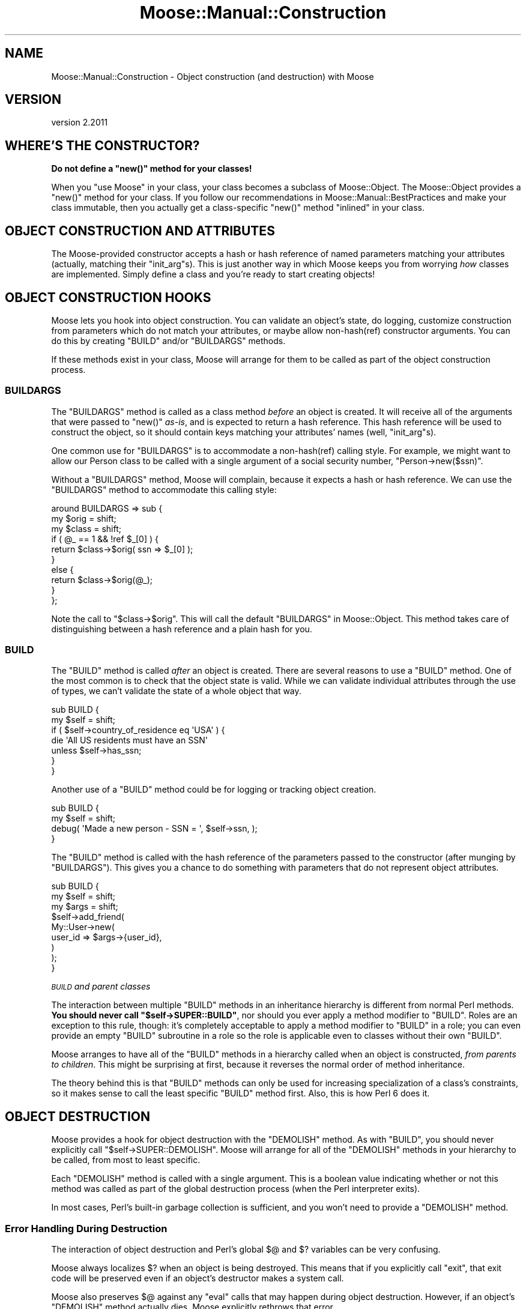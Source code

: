 .\" Automatically generated by Pod::Man 4.09 (Pod::Simple 3.35)
.\"
.\" Standard preamble:
.\" ========================================================================
.de Sp \" Vertical space (when we can't use .PP)
.if t .sp .5v
.if n .sp
..
.de Vb \" Begin verbatim text
.ft CW
.nf
.ne \\$1
..
.de Ve \" End verbatim text
.ft R
.fi
..
.\" Set up some character translations and predefined strings.  \*(-- will
.\" give an unbreakable dash, \*(PI will give pi, \*(L" will give a left
.\" double quote, and \*(R" will give a right double quote.  \*(C+ will
.\" give a nicer C++.  Capital omega is used to do unbreakable dashes and
.\" therefore won't be available.  \*(C` and \*(C' expand to `' in nroff,
.\" nothing in troff, for use with C<>.
.tr \(*W-
.ds C+ C\v'-.1v'\h'-1p'\s-2+\h'-1p'+\s0\v'.1v'\h'-1p'
.ie n \{\
.    ds -- \(*W-
.    ds PI pi
.    if (\n(.H=4u)&(1m=24u) .ds -- \(*W\h'-12u'\(*W\h'-12u'-\" diablo 10 pitch
.    if (\n(.H=4u)&(1m=20u) .ds -- \(*W\h'-12u'\(*W\h'-8u'-\"  diablo 12 pitch
.    ds L" ""
.    ds R" ""
.    ds C` ""
.    ds C' ""
'br\}
.el\{\
.    ds -- \|\(em\|
.    ds PI \(*p
.    ds L" ``
.    ds R" ''
.    ds C`
.    ds C'
'br\}
.\"
.\" Escape single quotes in literal strings from groff's Unicode transform.
.ie \n(.g .ds Aq \(aq
.el       .ds Aq '
.\"
.\" If the F register is >0, we'll generate index entries on stderr for
.\" titles (.TH), headers (.SH), subsections (.SS), items (.Ip), and index
.\" entries marked with X<> in POD.  Of course, you'll have to process the
.\" output yourself in some meaningful fashion.
.\"
.\" Avoid warning from groff about undefined register 'F'.
.de IX
..
.if !\nF .nr F 0
.if \nF>0 \{\
.    de IX
.    tm Index:\\$1\t\\n%\t"\\$2"
..
.    if !\nF==2 \{\
.        nr % 0
.        nr F 2
.    \}
.\}
.\" ========================================================================
.\"
.IX Title "Moose::Manual::Construction 3"
.TH Moose::Manual::Construction 3 "2018-05-16" "perl v5.26.2" "User Contributed Perl Documentation"
.\" For nroff, turn off justification.  Always turn off hyphenation; it makes
.\" way too many mistakes in technical documents.
.if n .ad l
.nh
.SH "NAME"
Moose::Manual::Construction \- Object construction (and destruction) with Moose
.SH "VERSION"
.IX Header "VERSION"
version 2.2011
.SH "WHERE'S THE CONSTRUCTOR?"
.IX Header "WHERE'S THE CONSTRUCTOR?"
\&\fBDo not define a \f(CB\*(C`new()\*(C'\fB method for your classes!\fR
.PP
When you \f(CW\*(C`use Moose\*(C'\fR in your class, your class becomes a subclass of
Moose::Object. The Moose::Object provides a \f(CW\*(C`new()\*(C'\fR method for your
class. If you follow our recommendations in Moose::Manual::BestPractices
and make your class immutable, then you actually get a class-specific \f(CW\*(C`new()\*(C'\fR
method \*(L"inlined\*(R" in your class.
.SH "OBJECT CONSTRUCTION AND ATTRIBUTES"
.IX Header "OBJECT CONSTRUCTION AND ATTRIBUTES"
The Moose-provided constructor accepts a hash or hash reference of
named parameters matching your attributes (actually, matching their
\&\f(CW\*(C`init_arg\*(C'\fRs). This is just another way in which Moose keeps you from
worrying \fIhow\fR classes are implemented. Simply define a class and
you're ready to start creating objects!
.SH "OBJECT CONSTRUCTION HOOKS"
.IX Header "OBJECT CONSTRUCTION HOOKS"
Moose lets you hook into object construction. You can validate an
object's state, do logging, customize construction from parameters which
do not match your attributes, or maybe allow non\-hash(ref) constructor
arguments. You can do this by creating \f(CW\*(C`BUILD\*(C'\fR and/or \f(CW\*(C`BUILDARGS\*(C'\fR
methods.
.PP
If these methods exist in your class, Moose will arrange for them to
be called as part of the object construction process.
.SS "\s-1BUILDARGS\s0"
.IX Subsection "BUILDARGS"
The \f(CW\*(C`BUILDARGS\*(C'\fR method is called as a class method \fIbefore\fR an
object is created. It will receive all of the arguments that were
passed to \f(CW\*(C`new()\*(C'\fR \fIas-is\fR, and is expected to return a hash
reference. This hash reference will be used to construct the object,
so it should contain keys matching your attributes' names (well,
\&\f(CW\*(C`init_arg\*(C'\fRs).
.PP
One common use for \f(CW\*(C`BUILDARGS\*(C'\fR is to accommodate a non\-hash(ref)
calling style. For example, we might want to allow our Person class to
be called with a single argument of a social security number, \f(CW\*(C`Person\->new($ssn)\*(C'\fR.
.PP
Without a \f(CW\*(C`BUILDARGS\*(C'\fR method, Moose will complain, because it expects
a hash or hash reference. We can use the \f(CW\*(C`BUILDARGS\*(C'\fR method to
accommodate this calling style:
.PP
.Vb 3
\&  around BUILDARGS => sub {
\&      my $orig  = shift;
\&      my $class = shift;
\&
\&      if ( @_ == 1 && !ref $_[0] ) {
\&          return $class\->$orig( ssn => $_[0] );
\&      }
\&      else {
\&          return $class\->$orig(@_);
\&      }
\&  };
.Ve
.PP
Note the call to \f(CW\*(C`$class\->$orig\*(C'\fR. This will call the default \f(CW\*(C`BUILDARGS\*(C'\fR
in Moose::Object. This method takes care of distinguishing between a hash
reference and a plain hash for you.
.SS "\s-1BUILD\s0"
.IX Subsection "BUILD"
The \f(CW\*(C`BUILD\*(C'\fR method is called \fIafter\fR an object is created. There are
several reasons to use a \f(CW\*(C`BUILD\*(C'\fR method. One of the most common is to
check that the object state is valid. While we can validate individual
attributes through the use of types, we can't validate the state of a
whole object that way.
.PP
.Vb 2
\&  sub BUILD {
\&      my $self = shift;
\&
\&      if ( $self\->country_of_residence eq \*(AqUSA\*(Aq ) {
\&          die \*(AqAll US residents must have an SSN\*(Aq
\&              unless $self\->has_ssn;
\&      }
\&  }
.Ve
.PP
Another use of a \f(CW\*(C`BUILD\*(C'\fR method could be for logging or tracking
object creation.
.PP
.Vb 2
\&  sub BUILD {
\&      my $self = shift;
\&
\&      debug( \*(AqMade a new person \- SSN = \*(Aq, $self\->ssn, );
\&  }
.Ve
.PP
The \f(CW\*(C`BUILD\*(C'\fR method is called with the hash reference of the parameters passed
to the constructor (after munging by \f(CW\*(C`BUILDARGS\*(C'\fR). This gives you a chance to
do something with parameters that do not represent object attributes.
.PP
.Vb 3
\&  sub BUILD {
\&      my $self = shift;
\&      my $args = shift;
\&
\&      $self\->add_friend(
\&          My::User\->new(
\&              user_id => $args\->{user_id},
\&          )
\&      );
\&  }
.Ve
.PP
\fI\s-1BUILD\s0 and parent classes\fR
.IX Subsection "BUILD and parent classes"
.PP
The interaction between multiple \f(CW\*(C`BUILD\*(C'\fR methods in an inheritance hierarchy
is different from normal Perl methods. \fBYou should never call \f(CB\*(C`$self\->SUPER::BUILD\*(C'\fB\fR, nor should you ever apply a method modifier to
\&\f(CW\*(C`BUILD\*(C'\fR. Roles are an exception to this rule, though: it's completely
acceptable to apply a method modifier to \f(CW\*(C`BUILD\*(C'\fR in a role; you can
even provide an empty \f(CW\*(C`BUILD\*(C'\fR subroutine in a role so the role is applicable
even to classes without their own \f(CW\*(C`BUILD\*(C'\fR.
.PP
Moose arranges to have all of the \f(CW\*(C`BUILD\*(C'\fR methods in a hierarchy
called when an object is constructed, \fIfrom parents to
children\fR. This might be surprising at first, because it reverses the
normal order of method inheritance.
.PP
The theory behind this is that \f(CW\*(C`BUILD\*(C'\fR methods can only be used for
increasing specialization of a class's constraints, so it makes sense
to call the least specific \f(CW\*(C`BUILD\*(C'\fR method first. Also, this is how
Perl 6 does it.
.SH "OBJECT DESTRUCTION"
.IX Header "OBJECT DESTRUCTION"
Moose provides a hook for object destruction with the \f(CW\*(C`DEMOLISH\*(C'\fR
method. As with \f(CW\*(C`BUILD\*(C'\fR, you should never explicitly call \f(CW\*(C`$self\->SUPER::DEMOLISH\*(C'\fR. Moose will arrange for all of the
\&\f(CW\*(C`DEMOLISH\*(C'\fR methods in your hierarchy to be called, from most to least
specific.
.PP
Each \f(CW\*(C`DEMOLISH\*(C'\fR method is called with a single argument. This is a boolean
value indicating whether or not this method was called as part of the global
destruction process (when the Perl interpreter exits).
.PP
In most cases, Perl's built-in garbage collection is sufficient, and
you won't need to provide a \f(CW\*(C`DEMOLISH\*(C'\fR method.
.SS "Error Handling During Destruction"
.IX Subsection "Error Handling During Destruction"
The interaction of object destruction and Perl's global \f(CW$@\fR and \f(CW$?\fR
variables can be very confusing.
.PP
Moose always localizes \f(CW$?\fR when an object is being destroyed. This means
that if you explicitly call \f(CW\*(C`exit\*(C'\fR, that exit code will be preserved even if
an object's destructor makes a system call.
.PP
Moose also preserves \f(CW$@\fR against any \f(CW\*(C`eval\*(C'\fR calls that may happen during
object destruction. However, if an object's \f(CW\*(C`DEMOLISH\*(C'\fR method actually dies,
Moose explicitly rethrows that error.
.PP
If you do not like this behavior, you will have to provide your own \f(CW\*(C`DESTROY\*(C'\fR
method and use that instead of the one provided by Moose::Object. You can
do this to preserve \f(CW$@\fR \fIand\fR capture any errors from object destruction by
creating an error stack.
.SH "AUTHORS"
.IX Header "AUTHORS"
.IP "\(bu" 4
Stevan Little <stevan.little@iinteractive.com>
.IP "\(bu" 4
Dave Rolsky <autarch@urth.org>
.IP "\(bu" 4
Jesse Luehrs <doy@tozt.net>
.IP "\(bu" 4
Shawn M Moore <code@sartak.org>
.IP "\(bu" 4
יובל קוג'מן (Yuval Kogman) <nothingmuch@woobling.org>
.IP "\(bu" 4
Karen Etheridge <ether@cpan.org>
.IP "\(bu" 4
Florian Ragwitz <rafl@debian.org>
.IP "\(bu" 4
Hans Dieter Pearcey <hdp@weftsoar.net>
.IP "\(bu" 4
Chris Prather <chris@prather.org>
.IP "\(bu" 4
Matt S Trout <mst@shadowcat.co.uk>
.SH "COPYRIGHT AND LICENSE"
.IX Header "COPYRIGHT AND LICENSE"
This software is copyright (c) 2006 by Infinity Interactive, Inc.
.PP
This is free software; you can redistribute it and/or modify it under
the same terms as the Perl 5 programming language system itself.

